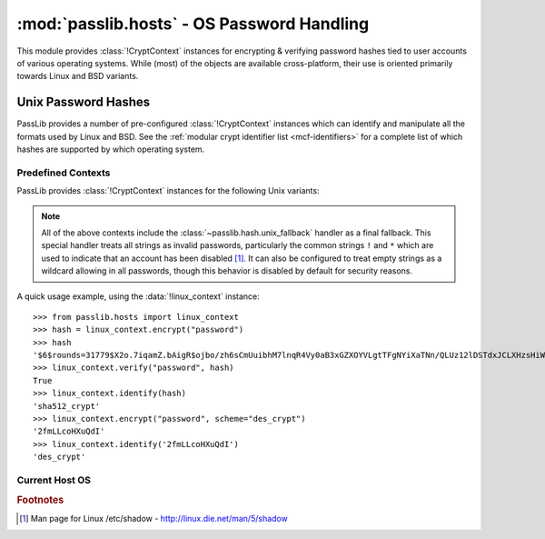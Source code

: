 ============================================
:mod:`passlib.hosts` - OS Password Handling
============================================

.. module:: passlib.hosts
    :synopsis: encrypting & verifying operating system passwords

This module provides :class:`!CryptContext` instances for encrypting &
verifying password hashes tied to user accounts of various operating systems.
While (most) of the objects are available cross-platform,
their use is oriented primarily towards Linux and BSD variants.

.. seealso::

    :mod:`passlib.context` module for details about how to use a :class:`!CryptContext` instance.

Unix Password Hashes
====================
PassLib provides a number of pre-configured :class:`!CryptContext` instances
which can identify and manipulate all the formats used by Linux and BSD.
See the :ref:`modular crypt identifier list <mcf-identifiers>` for a complete
list of which hashes are supported by which operating system.

Predefined Contexts
-------------------
PassLib provides :class:`!CryptContext` instances
for the following Unix variants:

.. data:: linux_context

    context instance which recognizes hashes used
    by the majority of Linux distributions.
    encryption defaults to :class:`!sha512_crypt`.

.. data:: freebsd_context

    context instance which recognizes all hashes used by FreeBSD 8.
    encryption defaults to :class:`!bcrypt`.

.. data:: netbsd_context

    context instance which recognizes all hashes used by NetBSD.
    encryption defaults to :class:`!bcrypt`.

.. data:: openbsd_context

    context instance which recognizes all hashes used by OpenBSD.
    encryption defaults to :class:`!bcrypt`.

.. note::

    All of the above contexts include the :class:`~passlib.hash.unix_fallback` handler
    as a final fallback. This special handler treats all strings as invalid passwords,
    particularly the common strings ``!`` and ``*`` which are used to indicate
    that an account has been disabled [#shadow]_. It can also be configured
    to treat empty strings as a wildcard allowing in all passwords,
    though this behavior is disabled by default for security reasons.

A quick usage example, using the :data:`!linux_context` instance::

    >>> from passlib.hosts import linux_context
    >>> hash = linux_context.encrypt("password")
    >>> hash
    '$6$rounds=31779$X2o.7iqamZ.bAigR$ojbo/zh6sCmUuibhM7lnqR4Vy0aB3xGZXOYVLgtTFgNYiXaTNn/QLUz12lDSTdxJCLXHzsHiWCsaryAlcbAal0'
    >>> linux_context.verify("password", hash)
    True
    >>> linux_context.identify(hash)
    'sha512_crypt'
    >>> linux_context.encrypt("password", scheme="des_crypt")
    '2fmLLcoHXuQdI'
    >>> linux_context.identify('2fmLLcoHXuQdI')
    'des_crypt'

Current Host OS
---------------

.. data:: host_context

    :platform: Unix

    This :class:`~passlib.context.CryptContext` instance should detect and support
    all the algorithms the native OS :func:`!crypt` offers.
    The main differences between this object and :func:`!crypt`:

    * this object provides introspection about *which* schemes
      are available on a given system (via ``host_context.policy.schemes()``).
    * it defaults to the strongest algorithm available,
      automatically configured to an appropriate strength
      for encrypting new passwords.
    * whereas :func:`!crypt` typically defaults to using
      :mod:`~passlib.hash.des_crypt`; and provides little introspection.

    As an example, this can be used in conjunction with stdlib's :mod:`!spwd` module
    to verify user passwords on the local system::

        >>> #NOTE/WARNING: this example requires running as root on most systems.
        >>> import spwd, os
        >>> from passlib.hosts import host_context
        >>> hash = spwd.getspnam(os.environ['USER']).sp_pwd
        >>> host_context.verify("toomanysecrets", hash)
        True

    .. versionchanged:: 1.4
        This object is only available on systems where the stdlib :mod:`!crypt` module is present.
        In version 1.3 and earlier, it was available on non-Unix systems, though it did nothing useful.

.. rubric:: Footnotes

.. [#shadow] Man page for Linux /etc/shadow - `<http://linux.die.net/man/5/shadow>`_
